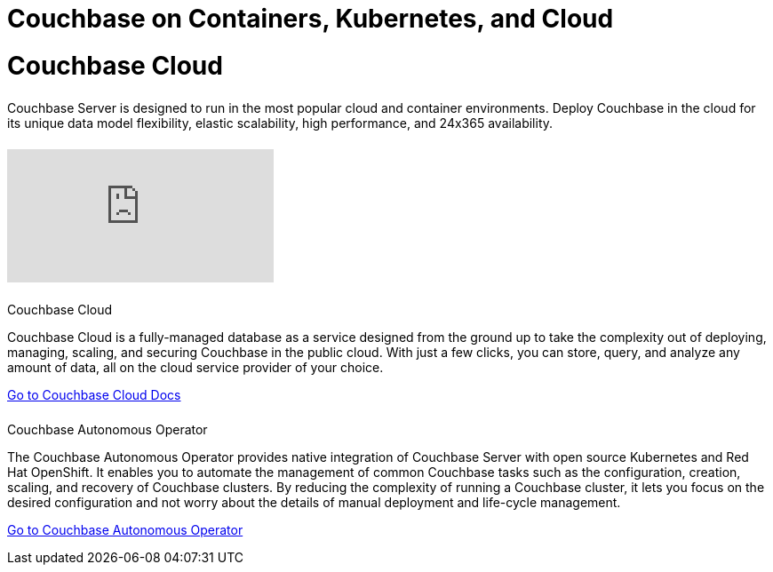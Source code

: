 = Couchbase on Containers, Kubernetes, and Cloud
:page-layout: landing-page-top-level-sdk
:page-role: tiles
:!sectids:

= Couchbase Cloud
++++
<div class="card-row">
++++

[.column]
====== {empty}
[.content]
Couchbase Server is designed to run in the most popular cloud and container environments. Deploy Couchbase in the cloud for its unique data model flexibility, elastic scalability, high performance, and 24x365 availability.

[.column]
====== {empty}
[.media-left]
video::bNOq6OeMCr4[youtube]

++++
</div>
++++

== {empty}
++++
<div class="card-row two-column-row">
++++

[.column]
====== {empty}
.Couchbase Cloud

[.content]
Couchbase Cloud is a fully-managed database as a service designed from the ground up to take the complexity out of deploying, managing, scaling, and securing Couchbase in the public cloud. With just a few clicks, you can store, query, and analyze any amount of data, all on the cloud service provider of your choice.
[]
xref:cloud::index.adoc[Go to Couchbase Cloud Docs]

[.column]
====== {empty}
.Couchbase Autonomous Operator
[.content]
The Couchbase Autonomous Operator provides native integration of Couchbase Server with open source Kubernetes and Red Hat OpenShift. It enables you to automate the management of common Couchbase tasks such as the configuration, creation, scaling, and recovery of Couchbase clusters. By reducing the complexity of running a Couchbase cluster, it lets you focus on the desired configuration and not worry about the details of manual deployment and life-cycle management.
[]
xref:operator::overview.adoc[Go to Couchbase Autonomous Operator]

++++
</div>
++++